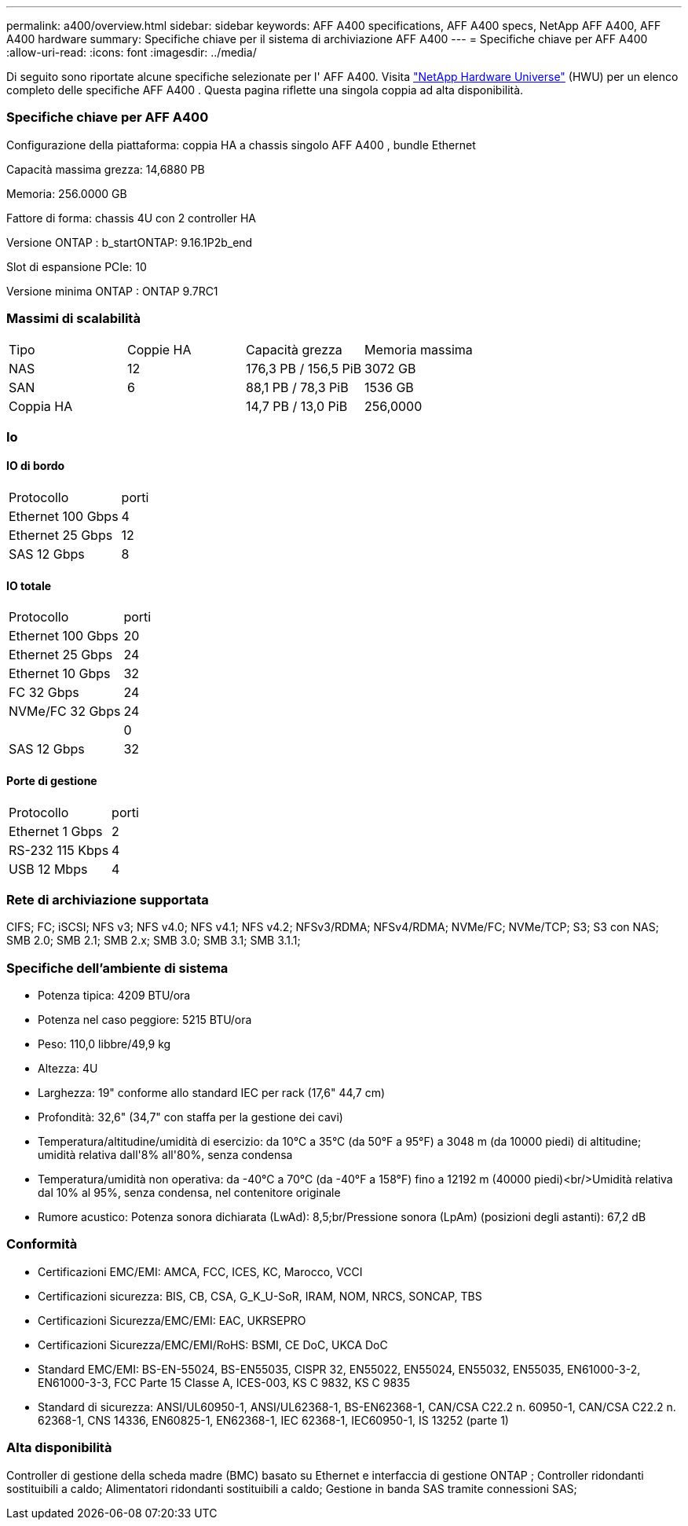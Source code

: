 ---
permalink: a400/overview.html 
sidebar: sidebar 
keywords: AFF A400 specifications, AFF A400 specs, NetApp AFF A400, AFF A400 hardware 
summary: Specifiche chiave per il sistema di archiviazione AFF A400 
---
= Specifiche chiave per AFF A400
:allow-uri-read: 
:icons: font
:imagesdir: ../media/


[role="lead"]
Di seguito sono riportate alcune specifiche selezionate per l' AFF A400.  Visita https://hwu.netapp.com["NetApp Hardware Universe"^] (HWU) per un elenco completo delle specifiche AFF A400 .  Questa pagina riflette una singola coppia ad alta disponibilità.



=== Specifiche chiave per AFF A400

Configurazione della piattaforma: coppia HA a chassis singolo AFF A400 , bundle Ethernet

Capacità massima grezza: 14,6880 PB

Memoria: 256.0000 GB

Fattore di forma: chassis 4U con 2 controller HA

Versione ONTAP : b_startONTAP: 9.16.1P2b_end

Slot di espansione PCIe: 10

Versione minima ONTAP : ONTAP 9.7RC1



=== Massimi di scalabilità

|===


| Tipo | Coppie HA | Capacità grezza | Memoria massima 


| NAS | 12 | 176,3 PB / 156,5 PiB | 3072 GB 


| SAN | 6 | 88,1 PB / 78,3 PiB | 1536 GB 


| Coppia HA |  | 14,7 PB / 13,0 PiB | 256,0000 
|===


=== Io



==== IO di bordo

|===


| Protocollo | porti 


| Ethernet 100 Gbps | 4 


| Ethernet 25 Gbps | 12 


| SAS 12 Gbps | 8 
|===


==== IO totale

|===


| Protocollo | porti 


| Ethernet 100 Gbps | 20 


| Ethernet 25 Gbps | 24 


| Ethernet 10 Gbps | 32 


| FC 32 Gbps | 24 


| NVMe/FC 32 Gbps | 24 


|  | 0 


| SAS 12 Gbps | 32 
|===


==== Porte di gestione

|===


| Protocollo | porti 


| Ethernet 1 Gbps | 2 


| RS-232 115 Kbps | 4 


| USB 12 Mbps | 4 
|===


=== Rete di archiviazione supportata

CIFS; FC; iSCSI; NFS v3; NFS v4.0; NFS v4.1; NFS v4.2; NFSv3/RDMA; NFSv4/RDMA; NVMe/FC; NVMe/TCP; S3; S3 con NAS; SMB 2.0; SMB 2.1; SMB 2.x; SMB 3.0; SMB 3.1; SMB 3.1.1;



=== Specifiche dell'ambiente di sistema

* Potenza tipica: 4209 BTU/ora
* Potenza nel caso peggiore: 5215 BTU/ora
* Peso: 110,0 libbre/49,9 kg
* Altezza: 4U
* Larghezza: 19" conforme allo standard IEC per rack (17,6" 44,7 cm)
* Profondità: 32,6" (34,7" con staffa per la gestione dei cavi)
* Temperatura/altitudine/umidità di esercizio: da 10°C a 35°C (da 50°F a 95°F) a 3048 m (da 10000 piedi) di altitudine; umidità relativa dall'8% all'80%, senza condensa
* Temperatura/umidità non operativa: da -40°C a 70°C (da -40°F a 158°F) fino a 12192 m (40000 piedi)<br/>Umidità relativa dal 10% al 95%, senza condensa, nel contenitore originale
* Rumore acustico: Potenza sonora dichiarata (LwAd): 8,5;br/Pressione sonora (LpAm) (posizioni degli astanti): 67,2 dB




=== Conformità

* Certificazioni EMC/EMI: AMCA, FCC, ICES, KC, Marocco, VCCI
* Certificazioni sicurezza: BIS, CB, CSA, G_K_U-SoR, IRAM, NOM, NRCS, SONCAP, TBS
* Certificazioni Sicurezza/EMC/EMI: EAC, UKRSEPRO
* Certificazioni Sicurezza/EMC/EMI/RoHS: BSMI, CE DoC, UKCA DoC
* Standard EMC/EMI: BS-EN-55024, BS-EN55035, CISPR 32, EN55022, EN55024, EN55032, EN55035, EN61000-3-2, EN61000-3-3, FCC Parte 15 Classe A, ICES-003, KS C 9832, KS C 9835
* Standard di sicurezza: ANSI/UL60950-1, ANSI/UL62368-1, BS-EN62368-1, CAN/CSA C22.2 n. 60950-1, CAN/CSA C22.2 n. 62368-1, CNS 14336, EN60825-1, EN62368-1, IEC 62368-1, IEC60950-1, IS 13252 (parte 1)




=== Alta disponibilità

Controller di gestione della scheda madre (BMC) basato su Ethernet e interfaccia di gestione ONTAP ; Controller ridondanti sostituibili a caldo; Alimentatori ridondanti sostituibili a caldo; Gestione in banda SAS tramite connessioni SAS;
